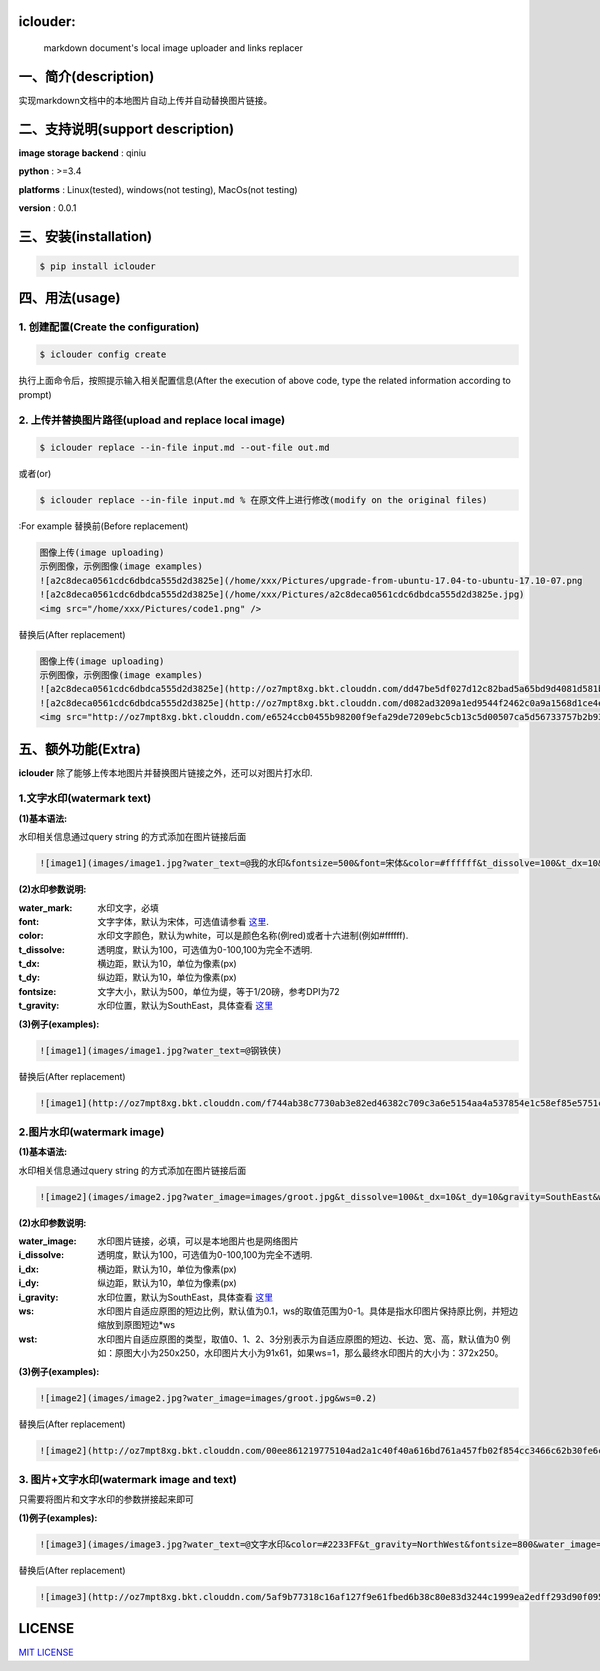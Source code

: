 .. image:: https://img.shields.io/dub/l/vibe-d.svg
  :target: LICENSE.md
  :align: left




iclouder:
----------------

    markdown document's local image uploader and links replacer



一、简介(description)
----------------------

实现markdown文档中的本地图片自动上传并自动替换图片链接。



二、支持说明(support description)
-------------------------------


**image storage backend** : qiniu

**python** : >=3.4

**platforms** : Linux(tested), windows(not testing), MacOs(not testing)

**version** : 0.0.1


三、安装(installation)
---------------------

.. code-block:: bash

    $ pip install iclouder




四、用法(usage)
------------


1. 创建配置(Create the configuration)
^^^^^^^^^^^^^^^^^^^^^^^^^^^^^^^^^^^^^


.. code-block:: bash

    $ iclouder config create



执行上面命令后，按照提示输入相关配置信息(After the execution of above code, type the related information according to prompt)


2. 上传并替换图片路径(upload and replace local image)
^^^^^^^^^^^^^^^^^^^^^^^^^^^^^^^^^^^^^^^^^^^^^^^^^^^^^

.. code-block:: bash

   $ iclouder replace --in-file input.md --out-file out.md


或者(or)


.. code-block:: bash

    $ iclouder replace --in-file input.md % 在原文件上进行修改(modify on the original files)

:For example
替换前(Before replacement)

.. code-block:: markdown

    图像上传(image uploading)
    示例图像，示例图像(image examples)
    ![a2c8deca0561cdc6dbdca555d2d3825e](/home/xxx/Pictures/upgrade-from-ubuntu-17.04-to-ubuntu-17.10-07.png
    ![a2c8deca0561cdc6dbdca555d2d3825e](/home/xxx/Pictures/a2c8deca0561cdc6dbdca555d2d3825e.jpg)
    <img src="/home/xxx/Pictures/code1.png" />



替换后(After replacement)

.. code-block:: markdown

    图像上传(image uploading)
    示例图像，示例图像(image examples)
    ![a2c8deca0561cdc6dbdca555d2d3825e](http://oz7mpt8xg.bkt.clouddn.com/dd47be5df027d12c82bad5a65bd9d4081d581b1ebbc792fb6510a38c894ef259.png)
    ![a2c8deca0561cdc6dbdca555d2d3825e](http://oz7mpt8xg.bkt.clouddn.com/d082ad3209a1ed9544f2462c0a9a1568d1ce4ec0ee26d5bfbff5f2cf4a2db531.jpg) 
    <img src="http://oz7mpt8xg.bkt.clouddn.com/e6524ccb0455b98200f9efa29de7209ebc5cb13c5d00507ca5d56733757b2b93.png" />



五、额外功能(Extra)
----------------


**iclouder** 除了能够上传本地图片并替换图片链接之外，还可以对图片打水印.


1.文字水印(watermark text)
^^^^^^^^^^^^^^^^^^^^^^^^^^^^^^

**(1)基本语法:**


水印相关信息通过query string 的方式添加在图片链接后面

.. code-block:: markdown

   ![image1](images/image1.jpg?water_text=@我的水印&fontsize=500&font=宋体&color=#ffffff&t_dissolve=100&t_dx=10&t_dy=10&gravity=SouthEast)


**(2)水印参数说明:**


:water_mark:
        水印文字，必填

:font:
        文字字体，默认为宋体，可选值请参看 `这里 <https://developer.qiniu.com/dora/kb/1379/image-and-video-text-watermarking-support-font-list>`_.

:color:
        水印文字颜色，默认为white，可以是颜色名称(例red)或者十六进制(例如#ffffff).

:t_dissolve:
        透明度，默认为100，可选值为0-100,100为完全不透明.

:t_dx:
        横边距，默认为10，单位为像素(px)

:t_dy:
        纵边距，默认为10，单位为像素(px)

:fontsize:
        文字大小，默认为500，单位为缇，等于1/20磅，参考DPI为72

:t_gravity:
        水印位置，默认为SouthEast，具体查看 `这里 <https://developer.qiniu.com/dora/manual/1316/image-watermarking-processing-watermark#watermark-anchor-spec>`_


**(3)例子(examples):**

.. code-block:: markdown

    ![image1](images/image1.jpg?water_text=@钢铁侠)

 
.. image:: images/image1.jpg
        

替换后(After replacement)

.. code-block:: markdown

   ![image1](http://oz7mpt8xg.bkt.clouddn.com/f744ab38c7730ab3e82ed46382c709c3a6e5154aa4a537854e1c58ef85e5751c.jpg?watermark/2/text/QOmSoumTgeS-oA==/font/5a6L5L2T/fill/d2hpdGU=/fontsize/500/dissolve/100/dx/10/dy/10/gravity/SouthEast)

.. image:: http://oz7mpt8xg.bkt.clouddn.com/f744ab38c7730ab3e82ed46382c709c3a6e5154aa4a537854e1c58ef85e5751c.jpg?watermark/2/text/QOmSoumTgeS-oA==/font/5a6L5L2T/fill/d2hpdGU=/fontsize/500/dissolve/100/dx/10/dy/10/gravity/SouthEast


2.图片水印(watermark image)
^^^^^^^^^^^^^^^^^^^^^^^^^^^^^^

**(1)基本语法:**


水印相关信息通过query string 的方式添加在图片链接后面

.. code-block:: markdown

   ![image2](images/image2.jpg?water_image=images/groot.jpg&t_dissolve=100&t_dx=10&t_dy=10&gravity=SouthEast&ws=0.1&wst=0)


**(2)水印参数说明:**


:water_image:
        水印图片链接，必填，可以是本地图片也是网络图片


:i_dissolve:
        透明度，默认为100，可选值为0-100,100为完全不透明.

:i_dx:
        横边距，默认为10，单位为像素(px)

:i_dy:
        纵边距，默认为10，单位为像素(px)


:i_gravity:
        水印位置，默认为SouthEast，具体查看 `这里 <https://developer.qiniu.com/dora/manual/1316/image-watermarking-processing-watermark#watermark-anchor-spec>`_

:ws:
        水印图片自适应原图的短边比例，默认值为0.1，ws的取值范围为0-1。具体是指水印图片保持原比例，并短边缩放到原图短边*ws


:wst:
        水印图片自适应原图的类型，取值0、1、2、3分别表示为自适应原图的短边、长边、宽、高，默认值为0
        例如：原图大小为250x250，水印图片大小为91x61，如果ws=1，那么最终水印图片的大小为：372x250。


**(3)例子(examples):**

.. code-block:: markdown

    ![image2](images/image2.jpg?water_image=images/groot.jpg&ws=0.2)

 
.. image:: images/image2.jpg
        

替换后(After replacement)

.. code-block:: markdown

        ![image2](http://oz7mpt8xg.bkt.clouddn.com/00ee861219775104ad2a1c40f40a616bd761a457fb02f854cc3466c62b30fe6c.jpg?watermark/1/image/aHR0cDovL296N21wdDh4Zy5ia3QuY2xvdWRkbi5jb20vYTdhNGY1ZDA4NTNhNDkzNDdiY2E5ZGZjNjQwYzNiZDMzZmZhY2Y3MDg0ODk2MGUwNzJhYzlhMzNhNDEyMDNkZC5qcGc=/dissolve/100/dx/10/dy/10/gravity/SouthEast/ws/0.2/wst/0)


.. image:: http://oz7mpt8xg.bkt.clouddn.com/00ee861219775104ad2a1c40f40a616bd761a457fb02f854cc3466c62b30fe6c.jpg?watermark/1/image/aHR0cDovL296N21wdDh4Zy5ia3QuY2xvdWRkbi5jb20vYTdhNGY1ZDA4NTNhNDkzNDdiY2E5ZGZjNjQwYzNiZDMzZmZhY2Y3MDg0ODk2MGUwNzJhYzlhMzNhNDEyMDNkZC5qcGc=/dissolve/100/dx/10/dy/10/gravity/SouthEast/ws/0.2/wst/0


3. 图片+文字水印(watermark image and text)
^^^^^^^^^^^^^^^^^^^^^^^^^^^^^^^^^^^^^^^^^^^^^^^^

只需要将图片和文字水印的参数拼接起来即可

**(1)例子(examples):**

.. code-block:: markdown

    ![image3](images/image3.jpg?water_text=@文字水印&color=#2233FF&t_gravity=NorthWest&fontsize=800&water_image=images/groot.jpg&ws=0.2)

.. image:: images/image2.jpg


替换后(After replacement)

.. code-block:: markdown

        ![image3](http://oz7mpt8xg.bkt.clouddn.com/5af9b77318c16af127f9e61fbed6b38c80e83d3244c1999ea2edff293d90f095.jpg?watermark/3/text/QOaWh-Wtl-awtOWNsA==/font/5a6L5L2T/fill/IzIyMzNGRg==/fontsize/800/dissolve/100/dx/10/dy/10/gravity/NorthWest/image/aHR0cDovL296N21wdDh4Zy5ia3QuY2xvdWRkbi5jb20vNTk4N2Q4MThmYTY4OWU3ZGRlMTk4NDhlYjg0MzE3YWFhYWJkOTc0MGI0ZmVjZmE4NzQ2OTZhMzgyYmE0MzYwMi5qcGc=/dissolve/100/dx/10/dy/10/gravity/SouthEast/ws/0.2/wst/0)

.. image:: http://oz7mpt8xg.bkt.clouddn.com/5af9b77318c16af127f9e61fbed6b38c80e83d3244c1999ea2edff293d90f095.jpg?watermark/3/text/QOaWh-Wtl-awtOWNsA==/font/5a6L5L2T/fill/IzIyMzNGRg==/fontsize/800/dissolve/100/dx/10/dy/10/gravity/NorthWest/image/aHR0cDovL296N21wdDh4Zy5ia3QuY2xvdWRkbi5jb20vNTk4N2Q4MThmYTY4OWU3ZGRlMTk4NDhlYjg0MzE3YWFhYWJkOTc0MGI0ZmVjZmE4NzQ2OTZhMzgyYmE0MzYwMi5qcGc=/dissolve/100/dx/10/dy/10/gravity/SouthEast/ws/0.2/wst/0



LICENSE
-------------------

`MIT LICENSE <LICENSE.md>`_
